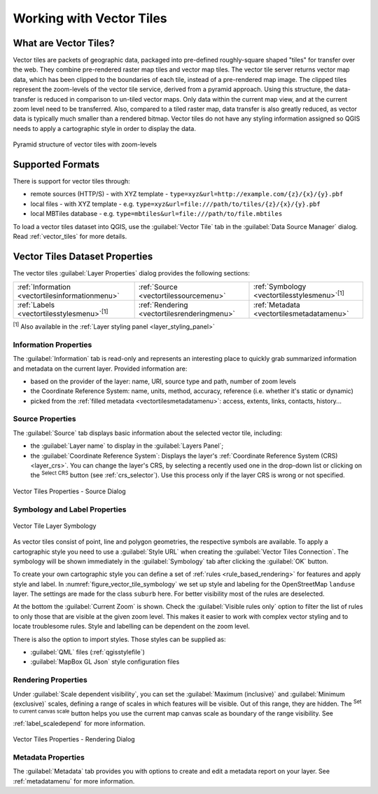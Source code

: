 .. index:: Vector Tiles, vector tiles properties
.. _`label_vector_tiles`:

*************************
Working with Vector Tiles
*************************

.. only:: html

   .. contents::
      :local:

What are Vector Tiles?
======================

Vector tiles are packets of geographic data, packaged into pre-defined
roughly-square shaped "tiles" for transfer over the web. They combine
pre-rendered raster map tiles and vector map tiles. 
The vector tile server returns vector map data, which has been clipped
to the boundaries of each tile, instead of a pre-rendered map image.
The clipped tiles represent the zoom-levels of the vector tile service,
derived from a pyramid approach.
Using this structure, the data-transfer is reduced in comparison to
un-tiled vector maps. Only data within the current map view, and at the
current zoom level need to be transferred.
Also, compared to a tiled raster map, data transfer is also greatly reduced,
as vector data is typically much smaller than a rendered bitmap.
Vector tiles do not have any styling information assigned so QGIS needs to
apply a cartographic style in order to display the data. 

.. _figure_vector_tiles_pyramidstructure:

.. figure:: img/vector_tiles_pyramid_structure.png
   :align: center

   Pyramid structure of vector tiles with zoom-levels


Supported Formats
=================

There is support for vector tiles through:

* remote sources (HTTP/S) - with XYZ template - ``type=xyz&url=http://example.com/{z}/{x}/{y}.pbf``
* local files - with XYZ template - e.g. ``type=xyz&url=file:///path/to/tiles/{z}/{x}/{y}.pbf``
* local MBTiles database - e.g. ``type=mbtiles&url=file:///path/to/file.mbtiles``

To load a vector tiles dataset into QGIS, use the |addVectorTileLayer| :guilabel:`Vector Tile` tab
in the :guilabel:`Data Source Manager` dialog.
Read :ref:`vector_tiles` for more details.

.. _vectortiles_properties:

Vector Tiles Dataset Properties
===============================

The vector tiles :guilabel:`Layer Properties` dialog provides the following sections:

.. list-table::

   * - |metadata| :ref:`Information <vectortilesinformationmenu>`
     - |system| :ref:`Source <vectortilessourcemenu>`
     - |symbology| :ref:`Symbology <vectortilesstylesmenu>`:sup:`[1]`
   * - |labelingSingle| :ref:`Labels <vectortilesstylesmenu>`:sup:`[1]`
     - |rendering| :ref:`Rendering <vectortilesrenderingmenu>`
     - |editMetadata| :ref:`Metadata <vectortilesmetadatamenu>`

:sup:`[1]` Also available in the :ref:`Layer styling panel <layer_styling_panel>`


.. _vectortilesinformationmenu:

Information Properties
----------------------

The :guilabel:`Information` tab is read-only and represents an interesting
place to quickly grab summarized information and metadata on the current layer.
Provided information are:

* based on the provider of the layer: name, URI, source type and path, number
  of zoom levels
* the Coordinate Reference System: name, units, method, accuracy, reference
  (i.e. whether it's static or dynamic)
* picked from the :ref:`filled metadata <vectortilesmetadatamenu>`: access,
  extents, links, contacts, history...

.. _vectortilessourcemenu:

Source Properties
-----------------

The |system| :guilabel:`Source` tab displays basic information about
the selected vector tile, including:

* the :guilabel:`Layer name` to display in the :guilabel:`Layers Panel`;
* the :guilabel:`Coordinate Reference System`:
  Displays the layer's
  :ref:`Coordinate Reference System (CRS) <layer_crs>`.
  You can change the layer's CRS, by selecting a recently used one in
  the drop-down list or clicking on the |setProjection|
  :sup:`Select CRS` button (see :ref:`crs_selector`).
  Use this process only if the layer CRS is wrong or not specified.

.. _figure_vector_tile_source:

.. figure:: img/vector_tiles_source.png
   :align: center

   Vector Tiles Properties - Source Dialog


.. _vectortilesstylesmenu:

Symbology and Label Properties
------------------------------

.. _figure_vector_tile_symbology:

.. figure:: img/vector_tiles_symbology.png
   :align: center

   Vector Tile Layer Symbology

As vector tiles consist of point, line and polygon geometries, the respective symbols are available. 
To apply a cartographic style you need to use a :guilabel:`Style URL` when
creating the :guilabel:`Vector Tiles Connection`. The symbology will be
shown immediately in the |symbology| :guilabel:`Symbology` tab after clicking the
:guilabel:`OK` button.

To create your own cartographic style you can define a set of :ref:`rules <rule_based_rendering>` for features and
apply style and label. In :numref:`figure_vector_tile_symbology` we set up style and
labeling for the OpenStreetMap ``landuse`` layer.
The settings are made for the class ``suburb`` here. For better visibility most of
the rules are deselected. 

At the bottom the :guilabel:`Current Zoom` is shown. Check the :guilabel:`Visible
rules only` option to filter the list of rules to only those that are visible
at the given zoom level. This makes it easier to work with complex vector styling
and to locate troublesome rules. Style and labelling can be dependent on the
zoom level.

There is also the option to import styles. Those styles can be supplied as:

* :guilabel:`QML` files (:ref:`qgisstylefile`)
* :guilabel:`MapBox GL Json` style configuration files


.. _vectortilesrenderingmenu:

Rendering Properties
--------------------

Under |unchecked| :guilabel:`Scale dependent visibility`,
you can set the :guilabel:`Maximum (inclusive)`
and :guilabel:`Minimum (exclusive)` scales,
defining a range of scales in which features will be visible.
Out of this range, they are hidden.
The |mapIdentification| :sup:`Set to current canvas scale` button helps you
use the current map canvas scale as boundary of the range visibility.
See :ref:`label_scaledepend` for more information.

.. _figure_vector_tile_rendering:

.. figure:: img/vector_tiles_rendering.png
   :align: center

   Vector Tiles Properties - Rendering Dialog

.. index:: Metadata, Metadata editor, Keyword
.. _vectortilesmetadatamenu:

Metadata Properties
-------------------

The |editMetadata| :guilabel:`Metadata` tab provides you with options
to create and edit a metadata report on your layer.
See :ref:`metadatamenu` for more information.


.. Substitutions definitions - AVOID EDITING PAST THIS LINE
   This will be automatically updated by the find_set_subst.py script.
   If you need to create a new substitution manually,
   please add it also to the substitutions.txt file in the
   source folder.

.. |addVectorTileLayer| image:: /static/common/mActionAddVectorTileLayer.png
   :width: 1.5em
.. |editMetadata| image:: /static/common/editmetadata.png
   :width: 1.2em
.. |labelingSingle| image:: /static/common/labelingSingle.png
   :width: 1.5em
.. |mapIdentification| image:: /static/common/mActionMapIdentification.png
   :width: 1.5em
.. |metadata| image:: /static/common/metadata.png
   :width: 1.5em
.. |rendering| image:: /static/common/rendering.png
   :width: 1.5em
.. |setProjection| image:: /static/common/mActionSetProjection.png
   :width: 1.5em
.. |symbology| image:: /static/common/symbology.png
   :width: 2em
.. |system| image:: /static/common/system.png
   :width: 1.5em
.. |unchecked| image:: /static/common/unchecked.png
   :width: 1.3em
